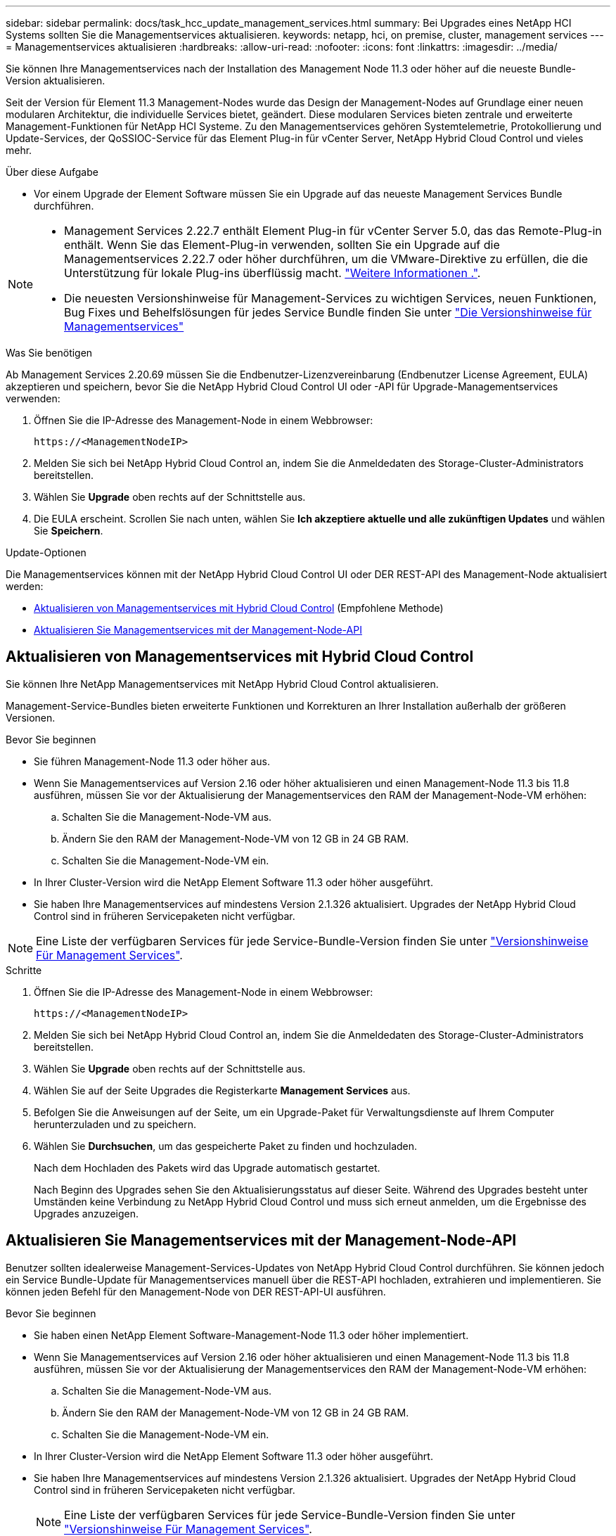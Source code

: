 ---
sidebar: sidebar 
permalink: docs/task_hcc_update_management_services.html 
summary: Bei Upgrades eines NetApp HCI Systems sollten Sie die Managementservices aktualisieren. 
keywords: netapp, hci, on premise, cluster, management services 
---
= Managementservices aktualisieren
:hardbreaks:
:allow-uri-read: 
:nofooter: 
:icons: font
:linkattrs: 
:imagesdir: ../media/


[role="lead"]
Sie können Ihre Managementservices nach der Installation des Management Node 11.3 oder höher auf die neueste Bundle-Version aktualisieren.

Seit der Version für Element 11.3 Management-Nodes wurde das Design der Management-Nodes auf Grundlage einer neuen modularen Architektur, die individuelle Services bietet, geändert. Diese modularen Services bieten zentrale und erweiterte Management-Funktionen für NetApp HCI Systeme. Zu den Managementservices gehören Systemtelemetrie, Protokollierung und Update-Services, der QoSSIOC-Service für das Element Plug-in für vCenter Server, NetApp Hybrid Cloud Control und vieles mehr.

.Über diese Aufgabe
* Vor einem Upgrade der Element Software müssen Sie ein Upgrade auf das neueste Management Services Bundle durchführen.


[NOTE]
====
* Management Services 2.22.7 enthält Element Plug-in für vCenter Server 5.0, das das Remote-Plug-in enthält. Wenn Sie das Element-Plug-in verwenden, sollten Sie ein Upgrade auf die Managementservices 2.22.7 oder höher durchführen, um die VMware-Direktive zu erfüllen, die die Unterstützung für lokale Plug-ins überflüssig macht. https://kb.vmware.com/s/article/87880["Weitere Informationen ."^].
* Die neuesten Versionshinweise für Management-Services zu wichtigen Services, neuen Funktionen, Bug Fixes und Behelfslösungen für jedes Service Bundle finden Sie unter https://kb.netapp.com/Advice_and_Troubleshooting/Data_Storage_Software/Management_services_for_Element_Software_and_NetApp_HCI/Management_Services_Release_Notes["Die Versionshinweise für Managementservices"^]


====
.Was Sie benötigen
Ab Management Services 2.20.69 müssen Sie die Endbenutzer-Lizenzvereinbarung (Endbenutzer License Agreement, EULA) akzeptieren und speichern, bevor Sie die NetApp Hybrid Cloud Control UI oder -API für Upgrade-Managementservices verwenden:

. Öffnen Sie die IP-Adresse des Management-Node in einem Webbrowser:
+
[listing]
----
https://<ManagementNodeIP>
----
. Melden Sie sich bei NetApp Hybrid Cloud Control an, indem Sie die Anmeldedaten des Storage-Cluster-Administrators bereitstellen.
. Wählen Sie *Upgrade* oben rechts auf der Schnittstelle aus.
. Die EULA erscheint. Scrollen Sie nach unten, wählen Sie *Ich akzeptiere aktuelle und alle zukünftigen Updates* und wählen Sie *Speichern*.


.Update-Optionen
Die Managementservices können mit der NetApp Hybrid Cloud Control UI oder DER REST-API des Management-Node aktualisiert werden:

* <<Aktualisieren von Managementservices mit Hybrid Cloud Control>> (Empfohlene Methode)
* <<Aktualisieren Sie Managementservices mit der Management-Node-API>>




== Aktualisieren von Managementservices mit Hybrid Cloud Control

Sie können Ihre NetApp Managementservices mit NetApp Hybrid Cloud Control aktualisieren.

Management-Service-Bundles bieten erweiterte Funktionen und Korrekturen an Ihrer Installation außerhalb der größeren Versionen.

.Bevor Sie beginnen
* Sie führen Management-Node 11.3 oder höher aus.
* Wenn Sie Managementservices auf Version 2.16 oder höher aktualisieren und einen Management-Node 11.3 bis 11.8 ausführen, müssen Sie vor der Aktualisierung der Managementservices den RAM der Management-Node-VM erhöhen:
+
.. Schalten Sie die Management-Node-VM aus.
.. Ändern Sie den RAM der Management-Node-VM von 12 GB in 24 GB RAM.
.. Schalten Sie die Management-Node-VM ein.


* In Ihrer Cluster-Version wird die NetApp Element Software 11.3 oder höher ausgeführt.
* Sie haben Ihre Managementservices auf mindestens Version 2.1.326 aktualisiert. Upgrades der NetApp Hybrid Cloud Control sind in früheren Servicepaketen nicht verfügbar.



NOTE: Eine Liste der verfügbaren Services für jede Service-Bundle-Version finden Sie unter https://kb.netapp.com/Advice_and_Troubleshooting/Data_Storage_Software/Management_services_for_Element_Software_and_NetApp_HCI/Management_Services_Release_Notes["Versionshinweise Für Management Services"^].

.Schritte
. Öffnen Sie die IP-Adresse des Management-Node in einem Webbrowser:
+
[listing]
----
https://<ManagementNodeIP>
----
. Melden Sie sich bei NetApp Hybrid Cloud Control an, indem Sie die Anmeldedaten des Storage-Cluster-Administrators bereitstellen.
. Wählen Sie *Upgrade* oben rechts auf der Schnittstelle aus.
. Wählen Sie auf der Seite Upgrades die Registerkarte *Management Services* aus.
. Befolgen Sie die Anweisungen auf der Seite, um ein Upgrade-Paket für Verwaltungsdienste auf Ihrem Computer herunterzuladen und zu speichern.
. Wählen Sie *Durchsuchen*, um das gespeicherte Paket zu finden und hochzuladen.
+
Nach dem Hochladen des Pakets wird das Upgrade automatisch gestartet.

+
Nach Beginn des Upgrades sehen Sie den Aktualisierungsstatus auf dieser Seite. Während des Upgrades besteht unter Umständen keine Verbindung zu NetApp Hybrid Cloud Control und muss sich erneut anmelden, um die Ergebnisse des Upgrades anzuzeigen.





== Aktualisieren Sie Managementservices mit der Management-Node-API

Benutzer sollten idealerweise Management-Services-Updates von NetApp Hybrid Cloud Control durchführen. Sie können jedoch ein Service Bundle-Update für Managementservices manuell über die REST-API hochladen, extrahieren und implementieren. Sie können jeden Befehl für den Management-Node von DER REST-API-UI ausführen.

.Bevor Sie beginnen
* Sie haben einen NetApp Element Software-Management-Node 11.3 oder höher implementiert.
* Wenn Sie Managementservices auf Version 2.16 oder höher aktualisieren und einen Management-Node 11.3 bis 11.8 ausführen, müssen Sie vor der Aktualisierung der Managementservices den RAM der Management-Node-VM erhöhen:
+
.. Schalten Sie die Management-Node-VM aus.
.. Ändern Sie den RAM der Management-Node-VM von 12 GB in 24 GB RAM.
.. Schalten Sie die Management-Node-VM ein.


* In Ihrer Cluster-Version wird die NetApp Element Software 11.3 oder höher ausgeführt.
* Sie haben Ihre Managementservices auf mindestens Version 2.1.326 aktualisiert. Upgrades der NetApp Hybrid Cloud Control sind in früheren Servicepaketen nicht verfügbar.
+

NOTE: Eine Liste der verfügbaren Services für jede Service-Bundle-Version finden Sie unter https://kb.netapp.com/Advice_and_Troubleshooting/Data_Storage_Software/Management_services_for_Element_Software_and_NetApp_HCI/Management_Services_Release_Notes["Versionshinweise Für Management Services"^].



.Schritte
. Öffnen Sie die REST API-UI auf dem Managementknoten: `https://<ManagementNodeIP>/mnode`
. Wählen Sie *autorisieren* aus, und füllen Sie Folgendes aus:
+
.. Geben Sie den Benutzernamen und das Passwort für den Cluster ein.
.. Geben Sie die Client-ID als ein `mnode-client` Wenn der Wert nicht bereits ausgefüllt ist.
.. Wählen Sie *autorisieren*, um eine Sitzung zu starten.
.. Schließen Sie das Fenster.


. Laden Sie das Service-Bundle mit diesem Befehl auf den Management-Node hoch und extrahieren Sie es. `PUT /services/upload`
. Implementieren der Managementservices auf dem Management-Node: `PUT /services/deploy`
. Überwachen Sie den Status der Aktualisierung: `GET /services/update/status`
+
Ein erfolgreiches Update liefert ein Ergebnis, das dem folgenden Beispiel ähnelt:

+
[listing]
----
{
"current_version": "2.10.29",
"details": "Updated to version 2.17.52",
"status": "success"
}
----




== Weitere Informationen

https://docs.netapp.com/us-en/vcp/index.html["NetApp Element Plug-in für vCenter Server"^]

